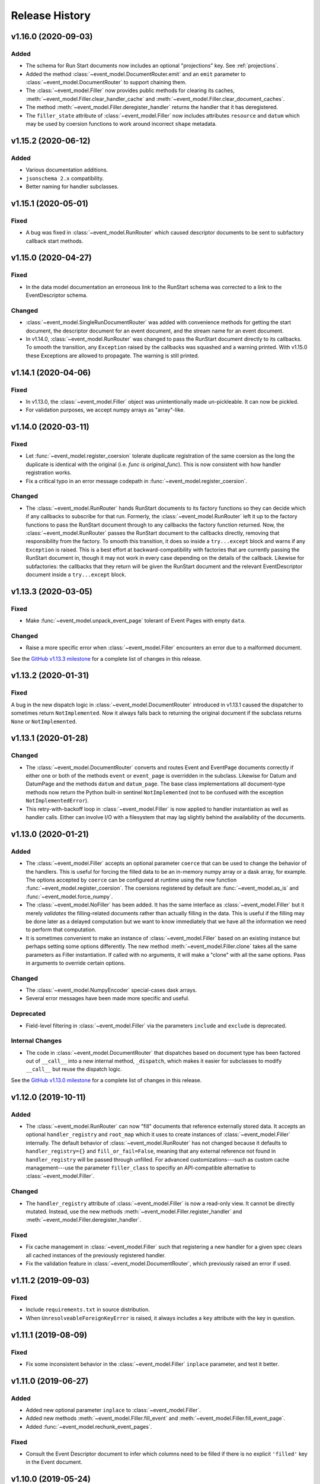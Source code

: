 ***************
Release History
***************

v1.16.0 (2020-09-03)
====================

Added
-----

* The schema for Run Start documents now includes an optional "projections"
  key. See :ref:`projections`.
* Added the method :class:`~event_model.DocumentRouter.emit` and an ``emit``
  parameter to :class:`~event_model.DocumentRouter` to support chaining them.
* The :class:`~event_model.Filler` now provides public methods for clearing its caches,
  :meth:`~event_model.Filler.clear_handler_cache` and
  :meth:`~event_model.Filler.clear_document_caches`.
* The method :meth:`~event_model.Filler.deregister_handler` returns the handler
  that it has deregistered.
* The ``filler_state`` attribute of :class:`~event_model.Filler` now includes
  attributes ``resource`` and ``datum`` which may be used by coersion functions
  to work around incorrect ``shape`` metadata.

v1.15.2 (2020-06-12)
====================

Added
-----

* Various documentation additions.
* ``jsonschema 2.x`` compatibility.
* Better naming for handler subclasses.


v1.15.1 (2020-05-01)
====================

Fixed
-----

* A bug was fixed in :class:`~event_model.RunRouter` which caused descriptor
  documents to be sent to subfactory callback start methods.


v1.15.0 (2020-04-27)
====================

Fixed
-----

* In the data model documentation an erroneous link to the RunStart schema
  was corrected to a link to the EventDescriptor schema.

Changed
-------

* :class:`~event_model.SingleRunDocumentRouter` was added with convenience
  methods for getting the start document, the descriptor document for an event
  document, and the stream name for an event document.
* In v1.14.0, :class:`~event_model.RunRouter` was changed to pass the
  RunStart document directly to its callbacks. To smooth the transition, any
  ``Exception`` raised by the callbacks was squashed and a warning printed. With
  v1.15.0 these Exceptions are allowed to propagate. The warning is still
  printed.


v1.14.1 (2020-04-06)
====================

Fixed
-----

* In v1.13.0, the :class:`~event_model.Filler` object was unintentionally made
  un-pickleable. It can now be pickled.
* For validation purposes, we accept numpy arrays as "array"-like.


v1.14.0 (2020-03-11)
====================

Fixed
-----

* Let :func:`~event_model.register_coersion` tolerate duplicate registration of
  the same coersion as the long the duplicate is identical with the original
  (i.e. `func is original_func`). This is now consistent with how handler
  registration works.
* Fix a critical typo in an error message codepath in
  :func:`~event_model.register_coersion`.

Changed
-------

* The :class:`~event_model.RunRouter` hands RunStart documents to its factory
  functions so they can decide which if any callbacks to subscribe for that
  run. Formerly, the :class:`~event_model.RunRouter` left it up to the factory
  functions to pass the RunStart document through to any callbacks the factory
  function returned. Now, the :class:`~event_model.RunRouter` passes the
  RunStart document to the callbacks directly, removing that responsibility
  from the factory.  To smooth this transition, it does so inside a
  ``try...except`` block and warns if any ``Exception`` is raised. This is a best
  effort at backward-compatibility with factories that are currently passing
  the RunStart document in, though it may not work in every case depending on
  the details of the callback. Likewise for subfactories: the callbacks that
  they return will be given the RunStart document and the relevant
  EventDescriptor document inside a ``try...except`` block.

v1.13.3 (2020-03-05)
====================

Fixed
-----

* Make :func:`~event_model.unpack_event_page` tolerant of Event Pages with
  empty ``data``.

Changed
-------

* Raise a more specific error when :class:`~event_model.Filler` encounters
  an error due to a malformed document.

See the
`GitHub v1.13.3 milestone <https://github.com/bluesky/event-model/milestone/6>`_
for a complete list of changes in this release.

v1.13.2 (2020-01-31)
====================

Fixed
-----

A bug in the new dispatch logic in :class:`~event_model.DocumentRouter`
introduced in v1.13.1 caused the dispatcher to sometimes return
``NotImplemented``. Now it always falls back to returning the original document
if the subclass returns ``None`` or ``NotImplemented``.

v1.13.1 (2020-01-28)
====================

Changed
-------

* The :class:`~event_model.DocumentRouter` converts and routes Event and
  EventPage documents correctly if either one or both of the methods
  ``event`` or ``event_page`` is overridden in the subclass. Likewise for Datum
  and DatumPage and the methods ``datum`` and ``datum_page``. The base class
  implementations all document-type methods now return the Python built-in
  sentinel ``NotImplemented`` (not to be confused with the exception
  ``NotImplementedError``).
* This retry-with-backoff loop in :class:`~event_model.Filler` is now applied
  to handler instantiation as well as handler calls. Either can involve I/O
  with a filesystem that may lag slightly behind the availability of the
  documents.

v1.13.0 (2020-01-21)
====================

Added
-----

* The :class:`~event_model.Filler` accepts an optional parameter ``coerce`` that
  can be used to change the behavior of the handlers. This is useful for
  forcing the filled data to be an in-memory numpy array or a dask array, for
  example. The options accepted by ``coerce`` can be configured at runtime
  using the new function :func:`~event_model.register_coersion`. The coersions
  registered by default are :func:`~event_model.as_is` and
  :func:`~event_model.force_numpy`.
* The :class:`~event_model.NoFiller` has been added. It has the same interface
  as :class:`~event_model.Filler` but it merely *validates* the filling-related
  documents rather than actually filling in the data. This is useful if the
  filling may be done later as a delayed computation but we want to know
  immediately that we have all the information we need to perform that
  computation.
* It is sometimes convenient to make an instance of
  :class:`~event_model.Filler` based on an existing instance but perhaps
  setting some options differently. The new method
  :meth:`~event_model.Filler.clone` takes all the same parameters as Filler
  instantiation. If called with no arguments, it will make a "clone" with all
  the same options. Pass in arguments to override certain options.

Changed
-------

* The :class:`~event_model.NumpyEncoder` special-cases dask arrays.
* Several error messages have been made more specific and useful.

Deprecated
----------

* Field-level filtering in :class:`~event_model.Filler` via the parameters
  ``include`` and ``exclude`` is deprecated.

Internal Changes
----------------

* The code in :class:`~event_model.DocumentRouter` that dispatches based on
  document type has been factored out of ``__call__`` into a new internal
  method, ``_dispatch``, which makes it easier for subclasses to modify
  ``__call__`` but reuse the dispatch logic.

See the
`GitHub v1.13.0 milestone <https://github.com/bluesky/event-model/milestone/3>`_
for a complete list of changes in this release.

v1.12.0 (2019-10-11)
====================

Added
-----

* The :class:`~event_model.RunRouter` can now "fill" documents that reference
  externally stored data. It accepts an optional ``handler_registry`` and
  ``root_map`` which it uses to create instances of
  :class:`~event_model.Filler` internally. The default behavior of
  :class:`~event_model.RunRouter` has not changed because it defaults to
  ``handler_registry={}`` and ``fill_or_fail=False``, meaning that any external
  reference not found in ``handler_registry`` will be passed through unfilled.
  For advanced customizations---such as custom cache management---use the
  parameter ``filler_class`` to specifiy an API-compatible alternative to
  :class:`~event_model.Filler`.

Changed
-------

* The ``handler_registry`` attribute of :class:`~event_model.Filler` is now a
  read-only view. It cannot be directly mutated. Instead, use the new methods
  :meth:`~event_model.Filler.register_handler` and
  :meth:`~event_model.Filler.deregister_handler`.

Fixed
-----

* Fix cache management in :class:`~event_model.Filler` such that registering a
  new handler for a given spec clears all cached instances of the previously
  registered handler.
* Fix the validation feature in :class:`~event_model.DocumentRouter`, which
  previously raised an error if used.

v1.11.2 (2019-09-03)
====================

Fixed
-----

* Include ``requirements.txt`` in source distribution.
* When ``UnresolveableForeignKeyError`` is raised, it always includes a ``key``
  attribute with the key in question.

v1.11.1 (2019-08-09)
====================

Fixed
-----

* Fix some inconsistent behavior in the :class:`~event_model.Filler` ``inplace``
  parameter, and test it better.

v1.11.0 (2019-06-27)
====================

Added
-----

* Added new optional parameter ``inplace`` to :class:`~event_model.Filler`.
* Added new methods :meth:`~event_model.Filler.fill_event` and
  :meth:`~event_model.Filler.fill_event_page`.
* Added :func:`~event_model.rechunk_event_pages`.

Fixed
-----

* Consult the Event Descriptor document to infer which columns need to be
  filled if there is no explicit ``'filled'`` key in the Event document.

v1.10.0 (2019-05-24)
====================

This release requires ``jsonschema>3``. Previous releases required
``jsonschema<3``.

Added
-----
* Added :data:`~event_model.schema_validators` using the new interface in
  jsonschema 3.0.

Fixes
-----
* The counters in ``num_events`` in the RunStop document were off by one.

v1.9.0 (2019-05-01)
===================

Added
-----
* Add experimental :class:`~event_model.RunRouter`.

Fixes
-----
* :func:`~event_model.unpack_datum_page` errored when ``datum_kwargs`` were
  empty.
* Fill EventPages in place, as Events are filled in place.
* Do not assume Events and EventPages have a ``filled`` key; it is optional.

v1.8.3 (2019-03-28)
===================

Fixes
-----
* Add ``'configuration'`` to :ref:`EventDescriptor <descriptor>` schema.
* Fix path semantics and be robust against empty ``'filled'``.
* Fix sequence numbers in :func:`~event_model.compose_descriptor`.
* Fix a typo which made ``'num_events'`` always empty.


v1.8.2 (2019-03-08)
===================

Fix setup.py meta-data to include ``python_requires``.  This prevents
the wheels from being installed on python < 3.6.


v1.8.0 (2019-03-05)
===================

Added
-----
* This documentation!
* Schemas for :ref:`EventPage <event_page>` and :ref:`DatumPage <datum_page>`
* :class:`~event_model.DocumentRouter`, a useful utility adapted from bluesky's
  :class:`CallbackBase`
* :class:`~event_model.Filler`
* :func:`~event_model.verify_filled`
* :func:`~event_model.sanitize_doc` and :class:`~event_model.NumpyEncoder`

v1.7.0 (2019-01-03)
===================

Added
-----

* The DataKey in an EventDescriptors may contain a 'dims' key, providing names
  for each dimension of the data.
* Convenience functions for composing valid documents have been added. These
  are experimental and may change in a future release in a
  non-backward-compatible way.
